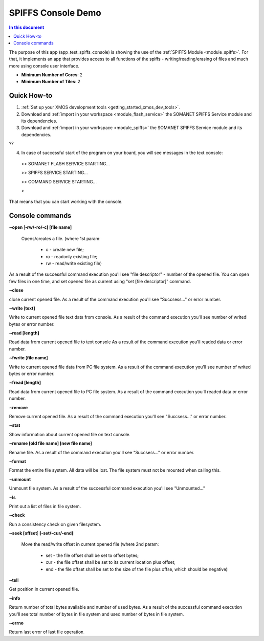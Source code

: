 ==========================================
SPIFFS Console Demo
==========================================

.. contents:: In this document
    :backlinks: none
    :depth: 3

The purpose of this app (app_test_spiffs_console) is showing the use of the :ref:`SPIFFS Module <module_spiffs>`. For that, it implements an app that provides access to all functions of the spiffs - writing/reading/erasing of files and much more using console user interface.

* **Minimum Number of Cores**: 2
* **Minimum Number of Tiles**: 2

.. cssclass:: github

  `See Application on Public Repository <https://github.com/synapticon/sc_somanet-base/tree/feature_spiffs/examples/app_test_spiffs_console/>`_

Quick How-to
============

1. :ref:`Set up your XMOS development tools <getting_started_xmos_dev_tools>`. 
2. Download and :ref:`import in your workspace <module_flash_service>` the SOMANET SPIFFS Service module and its dependencies.
3. Download and :ref:`import in your workspace <module_spiffs>` the SOMANET SPIFFS Service module and its dependencies.

??

4. In case of successful start of the program on your board, you will see messages in the text console:
 >>   SOMANET FLASH SERVICE STARTING...

 >>   SPIFFS SERVICE STARTING...

 >>   COMMAND SERVICE STARTING...

 > 

That means that you can start working with the console.


Console commands
================

**~open [-rw/-ro/-c] [file name]**

 Opens/creates a file. (where 1st param: 

  - c - create new file; 

  - ro - readonly existing file;

  - rw - read/write existing file)


As a result of the successful command execution you'll see "file descriptor" - number of the opened file.
You can open few files in one time, and set opened file as current using "set [file descriptor]" command.
 
**~close**

close current opened file.
As a result of the command execution you'll see "Succsess..." or error number.

**~write [text]**

Write to current opened file text data from console.
As a result of the command execution you'll see number of writed bytes or error number.

**~read [length]**

Read data from current opened file to text console
As a result of the command execution you'll readed data or error number.

**~fwrite [file name]**

Write to current opened file data from PC file system.
As a result of the command execution you'll see number of writed bytes or error number.

**~fread [length]**

Read data from current opened file to PC file system.
As a result of the command execution you'll readed data or error number.

**~remove**

Remove current opened file.
As a result of the command execution you'll see "Succsess..." or error number.

**~stat**

Show information about current opened file on text console.

**~rename [old file name] [new file name]**

Rename file.
As a result of the command execution you'll see "Succsess..." or error number.

**~format**

Format the entire file system. All data will be lost. The file system must not be mounted when calling this.

**~unmount**

Unmount file system. 
As a result of the successful command execution you'll see "Unmounted..."

**~ls**

Print out a list of files in file system.

**~check**

Run a consistency check on given filesystem.

**~seek [offset] [-set/-cur/-end]**

 Move the read/write offset in current opened file (where 2nd param: 

  - set - the file offset shall be set to offset bytes;

  - cur - the file offset shall be set to its current location plus offset;

  - end - the file offset shall be set to the size of the file plus offse, which should be negative)


**~tell**

Get position in current opened file.

**~info**

Return number of total bytes available and number of used bytes.
As a result of the successful command execution you'll see total number of bytes in file system and used number of bytes in file system.

**~errno**

Return last error of last file operation.







